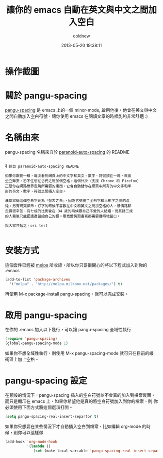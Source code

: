 #+TITLE: 讓你的 emacs 自動在英文與中文之間加入空白
#+AUTHOR: coldnew
#+EMAIL:  coldnew.tw@gmail.com
#+DATE:   2013-05-20 19:38:11
#+LANGUAGE: zh_TW
#+URL:    fcb56
#+OPTIONS: num:nil ^:nil
#+TAGS: emacs

* 操作截圖

[[file:files/2013/pangu-spacing.gif]]

* 關於 pangu-spacing

[[https://github.com/coldnew/pangu-spacing][pangu-spacing]] 是 emacs 上的一個 minor-mode, 啟用他後，他會在英文與中文
之間自動加入空白符號，讓你使用 emacs 在閱讀文章的時候能夠非常舒適 :)

* 名稱由來

pangu-spacing 名稱來自於 [[https://github.com/gibuloto/paranoid-auto-spacing][paranoid-auto-spacing]] 的 README \\

#+begin_example

    引述自 paranoid-auto-spacing README

    如果你跟我一樣，每次看到網頁上的中文字和英文、數字、符號擠在一塊，就會
    坐立難安，忍不住想在它們之間加個空格。這個外掛（支援 Chrome 和 Firefox）
    正是你在網路世界走跳所需要的東西，它會自動替你在網頁中所有的中文字和半
    形的英文、數字、符號之間插入空白。

    漢學家稱這個空白字元為「盤古之白」，因為它劈開了全形字和半形字之間的混
    沌。另有研究顯示，打字的時候不喜歡在中文和英文之間加空格的人，感情路都
    走得很辛苦，有七成的比例會在 34 歲的時候跟自己不愛的人結婚，而其餘三成
    的人最後只能把遺產留給自己的貓。畢竟愛情跟書寫都需要適時地留白。

    與大家共勉之。ori test

#+end_example

* 安裝方式

這個套件已經被 [[http://melpa.milkbox.net/][melpa]] 所收錄，所以你只要很開心的將以下程式加入到你的
.emacs

#+begin_src emacs-lisp
    (add-to-list 'package-archives
      '("melpa" . "http://melpa.milkbox.net/packages/") t)
#+end_src

再使用 M-x package-install pangu-spacing，就可以完成安裝。

* 啟用 pangu-spacing

在你的 .emacs 加入以下幾行，可以讓 pangu-spacing 全域性執行

#+begin_src emacs-lisp
    (require 'pangu-spacing)
    (global-pangu-spacing-mode 1)
#+end_src

如果你不想全域性執行，則使用 M-x pangu-spacing-mode 就可只在目前的緩
衝區上加上空格。

* pangu-spacing 設定

在預設的情況下，pangu-spacing 插入的空白符號並不會真的加入到檔案裏面，
而只是顯示在 emacs 上，如果你希望他是真的將空白符號加入到你的檔案，則
你必須使用下面方式將這個選項打開。

#+begin_src emacs-lisp
    (setq pangu-spacing-real-insert-separtor t)
#+end_src

如果你只想要在某些情況下才自動插入空白到檔案，比如編輯 org-mode 的時
候，則你可以這樣做

#+begin_src emacs-lisp
    (add-hook 'org-mode-hook
              '(lambda ()
                 (set (make-local-variable 'pangu-spacing-real-insert-separtor) t)))
#+end_src
